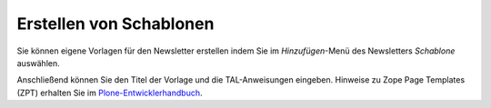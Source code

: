 ========================
Erstellen von Schablonen
========================

Sie können eigene Vorlagen für den Newsletter erstellen indem Sie im *Hinzufügen*-Menü des Newsletters *Schablone* auswählen.

Anschließend können Sie den Titel der Vorlage und die TAL-Anweisungen eingeben. Hinweise zu Zope Page Templates (ZPT) erhalten Sie im `Plone-Entwicklerhandbuch`_.

.. _`Plone-Entwicklerhandbuch`: http://www.plone-entwicklerhandbuch.de/plone-entwicklerhandbuch/erscheinungsbild/zope-page-templates-zpt/zope-page-templates-zpt


